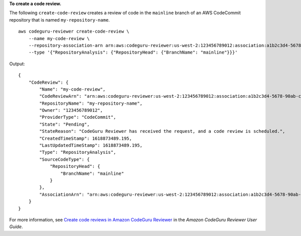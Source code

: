 **To create a code review.**

The following ``create-code-review`` creates a review of code in the ``mainline`` branch of an AWS CodeCommit repository that is named ``my-repository-name``. ::

    aws codeguru-reviewer create-code-review \
        --name my-code-review \
        --repository-association-arn arn:aws:codeguru-reviewer:us-west-2:123456789012:association:a1b2c3d4-5678-90ab-cdef-EXAMPLE11111 \
        --type '{"RepositoryAnalysis": {"RepositoryHead": {"BranchName": "mainline"}}}'

Output::

    {
        "CodeReview": {
            "Name": "my-code-review",
            "CodeReviewArn": "arn:aws:codeguru-reviewer:us-west-2:123456789012:association:a1b2c3d4-5678-90ab-cdef-EXAMPLE22222:code-review:RepositoryAnalysis-my-code-review",
            "RepositoryName": "my-repository-name",
            "Owner": "123456789012",
            "ProviderType": "CodeCommit",
            "State": "Pending",
            "StateReason": "CodeGuru Reviewer has received the request, and a code review is scheduled.",
            "CreatedTimeStamp": 1618873489.195,
            "LastUpdatedTimeStamp": 1618873489.195,
            "Type": "RepositoryAnalysis",
            "SourceCodeType": {
                "RepositoryHead": {
                    "BranchName": "mainline"
                }
            },
            "AssociationArn": "arn:aws:codeguru-reviewer:us-west-2:123456789012:association:a1b2c3d4-5678-90ab-cdef-EXAMPLE11111"
        }
    }

For more information, see `Create code reviews in Amazon CodeGuru Reviewer <https://docs.aws.amazon.com/codeguru/latest/reviewer-ug/create-code-reviews.html>`__ in the *Amazon CodeGuru Reviewer User Guide*.
